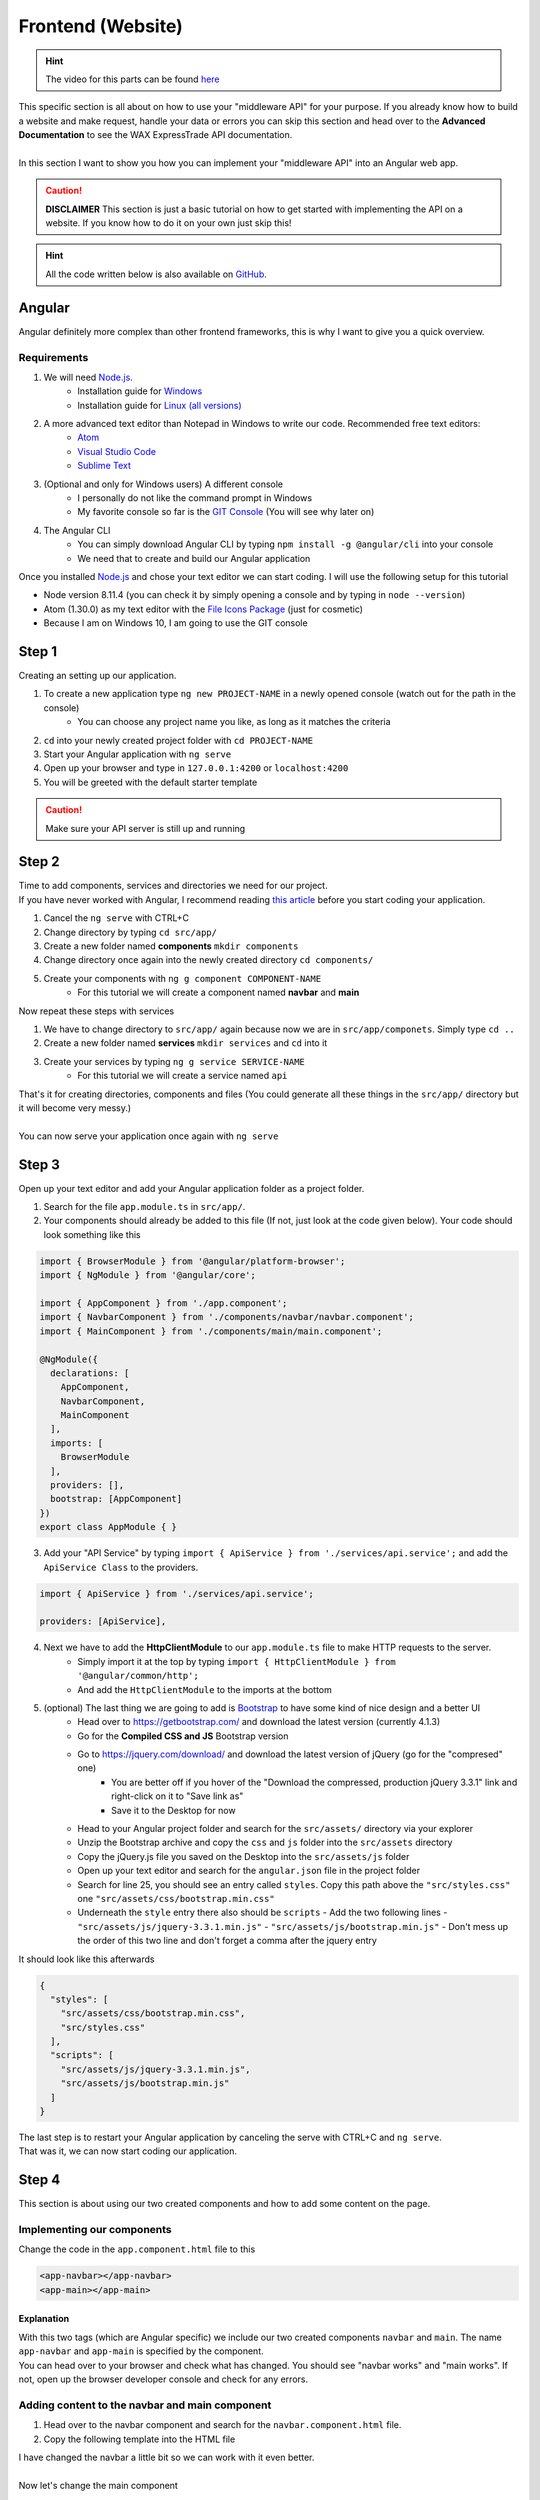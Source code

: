 *******************
Frontend (Website)
*******************

.. Hint:: The video for this parts can be found `here <https://www.youtube.com/watch?v=b_uvwU7vBOw>`__

| This specific section is all about on how to use your "middleware API" for your purpose. If you already know how to build a website and make request, handle your data or errors you can skip this section and head over to the **Advanced Documentation** to see the WAX ExpressTrade API documentation.
|
| In this section I want to show you how you can implement your "middleware API" into an Angular web app.

.. Caution:: **DISCLAIMER** This section is just a basic tutorial on how to get started with implementing the API on a website. If you know how to do it on your own just skip this!

.. Hint:: All the code written below is also available on `GitHub <https://github.com/TheDevelopingAlex/WAX-ExpressTrade-API/tree/master/example/frontend>`__.

Angular
========

Angular definitely more complex than other frontend frameworks, this is why I want to give you a quick overview.

Requirements
-------------

1. We will need `Node.js <https://nodejs.org/en/>`__.
    - Installation guide for `Windows <http://blog.teamtreehouse.com/install-node-js-npm-windows>`__
    - Installation guide for `Linux (all versions) <https://nodejs.org/en/download/package-manager/>`__

2. A more advanced text editor than Notepad in Windows to write our code. Recommended free text editors:
    - `Atom <https://atom.io/>`__
    - `Visual Studio Code <https://code.visualstudio.com/>`__
    - `Sublime Text <https://www.sublimetext.com/>`__

3. (Optional and only for Windows users) A different console
    - I personally do not like the command prompt in Windows
    - My favorite console so far is the `GIT Console <https://git-scm.com/>`__ (You will see why later on)

4. The Angular CLI
    - You can simply download Angular CLI by typing ``npm install -g @angular/cli`` into your console
    - We need that to create and build our Angular application


Once you installed `Node.js <https://nodejs.org/en/>`__ and chose your text editor we can start coding. I will use the following setup for this tutorial

- Node version 8.11.4 (you can check it by simply opening a console and by typing in ``node --version``)
- Atom (1.30.0) as my text editor with the `File Icons Package <https://atom.io/packages/file-icons>`__  (just for cosmetic)
- Because I am on Windows 10, I am going to use the GIT console


Step 1
=======

Creating an setting up our application.

1. To create a new application type ``ng new PROJECT-NAME`` in a newly opened console (watch out for the path in the console)
    - You can choose any project name you like, as long as it matches the criteria
2. ``cd`` into your newly created project folder with ``cd PROJECT-NAME``
3. Start your Angular application with ``ng serve``
4. Open up your browser and type in ``127.0.0.1:4200`` or ``localhost:4200``
5. You will be greeted with the default starter template

.. image:: _img/angular_starter.PNG

.. Caution:: Make sure your API server is still up and running

Step 2
=======

| Time to add components, services and directories we need for our project.
| If you have never worked with Angular, I recommend reading `this article <https://angular.io/guide/architecture>`__ before you start coding your application.

1. Cancel the ``ng serve`` with CTRL+C
2. Change directory by typing ``cd src/app/``
3. Create a new folder named **components** ``mkdir components``
4. Change directory once again into the newly created directory ``cd components/``
5. Create your components with ``ng g component COMPONENT-NAME``
    - For this tutorial we will create a component named **navbar** and **main**

Now repeat these steps with services

1. We have to change directory to ``src/app/`` again because now we are in ``src/app/componets``. Simply type ``cd ..``
2. Create a new folder named **services** ``mkdir services`` and ``cd`` into it
3. Create your services by typing ``ng g service SERVICE-NAME``
    - For this tutorial we will create a service named ``api``


| That's it for creating directories, components and files (You could generate all these things in the ``src/app/`` directory but it will become very messy.)
|
| You can now serve your application once again with ``ng serve``


Step 3
=======

Open up your text editor and add your Angular application folder as a project folder.

1. Search for the file ``app.module.ts`` in ``src/app/``.
2. Your components should already be added to this file (If not, just look at the code given below). Your code should look something like this


.. code-block:: typescript

  import { BrowserModule } from '@angular/platform-browser';
  import { NgModule } from '@angular/core';

  import { AppComponent } from './app.component';
  import { NavbarComponent } from './components/navbar/navbar.component';
  import { MainComponent } from './components/main/main.component';

  @NgModule({
    declarations: [
      AppComponent,
      NavbarComponent,
      MainComponent
    ],
    imports: [
      BrowserModule
    ],
    providers: [],
    bootstrap: [AppComponent]
  })
  export class AppModule { }

3. Add your "API Service" by typing ``import { ApiService } from './services/api.service';`` and add the ``ApiService Class`` to the providers.

.. code-block:: typescript

  import { ApiService } from './services/api.service';

  providers: [ApiService],

4. Next we have to add the **HttpClientModule** to our ``app.module.ts`` file to make HTTP requests to the server.
    - Simply import it at the top by typing ``import { HttpClientModule } from '@angular/common/http';``
    - And add the ``HttpClientModule`` to the imports at the bottom

5. (optional) The last thing we are going to add is `Bootstrap <https://getbootstrap.com/>`__ to have some kind of nice design and a better UI
    - Head over to https://getbootstrap.com/ and download the latest version (currently 4.1.3)
    - Go for the **Compiled CSS and JS** Bootstrap version
    - Go to https://jquery.com/download/ and download the latest version of jQuery (go for the "compresed" one)
        - You are better off if you hover of the "Download the compressed, production jQuery 3.3.1" link and right-click on it to "Save link as"
        - Save it to the Desktop for now
    - Head to your Angular project folder and search for the ``src/assets/`` directory via your explorer
    - Unzip the Bootstrap archive and copy the ``css`` and ``js`` folder into the ``src/assets`` directory
    - Copy the jQuery.js file you saved on the Desktop into the ``src/assets/js`` folder
    - Open up your text editor and search for the ``angular.json`` file in the project folder
    - Search for line 25, you should see an entry called ``styles``. Copy this path above the ``"src/styles.css"`` one ``"src/assets/css/bootstrap.min.css"``
    - Underneath the ``style`` entry there also should be ``scripts``
      - Add the two following lines
      - ``"src/assets/js/jquery-3.3.1.min.js"``
      - ``"src/assets/js/bootstrap.min.js"``
      - Don't mess up the order of this two line and don't forget a comma after the jquery entry

It should look like this afterwards

.. code-block:: json

  {
    "styles": [
      "src/assets/css/bootstrap.min.css",
      "src/styles.css"
    ],
    "scripts": [
      "src/assets/js/jquery-3.3.1.min.js",
      "src/assets/js/bootstrap.min.js"
    ]
  }

| The last step is to restart your Angular application by canceling the serve with CTRL+C and ``ng serve``.
| That was it, we can now start coding our application.

Step 4
=======

This section is about using our two created components and how to add some content on the page.

Implementing our components
----------------------------

Change the code in the ``app.component.html`` file to this

.. code-block:: html

  <app-navbar></app-navbar>
  <app-main></app-main>

Explanation
____________

| With this two tags (which are Angular specific) we include our two created components ``navbar`` and ``main``. The name ``app-navbar`` and ``app-main`` is specified by the component.
| You can head over to your browser and check what has changed. You should see "navbar works" and "main works". If not, open up the browser developer console and check for any errors.

Adding content to the navbar and main component
------------------------------------------------

1. Head over to the navbar component and search for the ``navbar.component.html`` file.
2. Copy the following template into the HTML file

.. code-block:: html
  :caption: Default navbar template found on https://getbootstrap.com/docs/4.1/components/navbar/

  <nav class="navbar navbar-expand-lg navbar-light bg-light" style="margin-bottom: 1em;">
    <div class="container">

      <a class="navbar-brand" href="#">WAX Tutorial</a>
      <button class="navbar-toggler" type="button" data-toggle="collapse" data-target="#navbarSupportedContent" aria-controls="navbarSupportedContent" aria-expanded="false" aria-label="Toggle navigation">
        <span class="navbar-toggler-icon"></span>
      </button>

      <div class="collapse navbar-collapse" id="navbarSupportedContent">
        <ul class="navbar-nav mr-auto">
          <li class="nav-item active">
            <a class="nav-link" href="#">Home <span class="sr-only">(current)</span></a>
          </li>
          <li class="nav-item">
            <a class="nav-link" href="https://trade.opskins.com/" target="_blank">Trade</a>
          </li>
        </ul>
      </div>

    </div>
  </nav>

| I have changed the navbar a little bit so we can work with it even better.
|
| Now let's change the main component

1. Search for the main component directory to edit the ``main.component.html`` file.
2. Add the following code

.. code-block:: html
  :caption: Default card component

  <div class="container">
    <div class="row">
      <div class="col">
        <div class="card" style="width: 18rem;">
          <img class="card-img-top" src="https://via.placeholder.com/350x150" alt="Card image cap">
          <div class="card-body">
            <h5 class="card-title">Card title</h5>
            <p class="card-text">Some quick example text to build on the card title and make up the bulk of the card's content.</p>
            <a href="#" class="btn btn-primary">Go somewhere</a>
          </div>
        </div>
      </div>
    </div>
  </div>


Now save everything and head over to your browser to see the changes.

.. image:: _img/initial_design.PNG


Step 5
=======

| Time to request data from the server and show it on our website.

Focusing on the API service
----------------------------

1. Open up the **api.service.ts** file
2. Copy in the following code, and check the "Explanation" below to understand what is going on.

.. code-block:: typescript

  import { Injectable } from '@angular/core';

  import { HttpClient } from '@angular/common/http';

  @Injectable({
    providedIn: 'root'
  })
  export class ApiService {

    constructor(private _http: HttpClient) { }

    getCaseSchema() {
      return this._http.get<CaseSchema>("http://127.0.0.1:3000/caseschema");
    }

  }

  interface CaseSchema {
    status: any,
    time: any,
    response: any
  }


Explanation
____________

1. Once again we need the ``HttpClient`` to access HTTP requests
2. To use it, we need to define it in the constructor as well
3. We created a function that requests the "CaseSchema" from our API
4. This function can now be called from everywhere

Implementing The Service
-------------------------

So the next thing is to use our service function on the main component.

1. Open up the ``main.component.ts`` file (This file contains all the logic behind your static website)
2. Copy the code below and paste it into the file
3. Head to the explanation section to understand the code

.. code-block:: typescript

  import { Component, OnInit } from '@angular/core';

  import { ApiService } from '../../services/api.service'

  @Component({
    selector: 'app-main',
    templateUrl: './main.component.html',
    styleUrls: ['./main.component.css']
  })
  export class MainComponent implements OnInit {

    constructor(private _api: ApiService) {
      this._api.getCaseSchema()
        .subscribe(data => {
          console.log(data);
        }, error => {
          console.error(error);
        });
    }

    ngOnInit() { }

  }

Explanation
______________

1. So first of all we have to include our API service file into this one to use our function
2. Once again we create an instance of the class as seen in the ``constructor()``
3. We call the function in the constructor so once the website is loading we are requesting the data immediately
4. How does the function even work?
    - ``this._api.getCaseSchema()`` this is just the way to call the function
    - ``.subscribe()`` Angular works with Observables which means you can only subscribe or unsubscribe to them (More about Observables can be found `here <http://reactivex.io/documentation/observable.html>`__)
    - Inside the ``subscribe()`` Method we can access two variables. One that contains our data called ``data`` in this case (You can call it whatever you want) and another one that contains any ``errors`` called error here (Again you can call it whatever you want)
    - It is recommended to use a better way of handling errors than simply log them to the console.
5. For now we are just printing the data to the browser developer console.

So let's head over to the browser and open up the console (Shortcut: F12)


Error
______

| So you probably see an error saying ``No 'Access-Control-Allow-Origin' header is present on the requested resource.``. This is more or less our "mistake" but actually this is a safety feature provided by your browser (I won't go any deeper on that topic).
|
| We can fix this by creating a proxy for this request.

1. Create a file named ``proxy.conf.json`` in the root folder of your Angular project folder
2. Copy and paste the following code

.. code-block:: json

  {
    "/caseschema": {
      "target": "http://localhost:3000",
      "secure": false,
      "logLevel": "debug"
    }
  }

3. Edit the ``angular.json`` file.
    - Head to line ~54 (this may differ, but just look for the entry ``"serve"``)
    - Copy ``"proxyConfig": "proxy.conf.json"`` into the options so it looks like this


.. code-block:: json

    {
      "serve": {
        "builder": "@angular-devkit/build-angular:dev-server",
        "options": {
          "browserTarget": "frontend:build",
          "proxyConfig": "proxy.conf.json"
        },
        "configurations": {
          "production": {
            "browserTarget": "frontend:build:production"
          }
        }
      }
    }

4. Restart the Angular serve instance by opening up the console, pressing CTRL+C and entering ``ng serve`` once again.
5. Adjust the URL in the ``api.service.ts`` file from ``http://127.0.0.1:3000/caseschema`` to just ``/caseschema``

Now head to your browsers (maybe you have to refresh the website) and take a look in the console. You now should see the data from the WAX ExpressTrade API.


Step 6
=======

| Showing the data on the website.
|
| For now we are only logging the data in the console but we actually want to show off the requested data. For that we have to adjust our code just a little bit.

1. Changes in the ``main.component.ts`` file
    - Create a variable above the ``constructor()`` like this ``cases: any = [];``
    - Change the line ``console.log(data)`` to ``this.cases = data.response.cases;``
2. Changes in the ``main.component.html`` file

.. code-block:: html

  <div class="container">
    <div class="row">
      <div class="col" *ngFor="let case of cases">
        <div class="card" style="width: 18rem;">
          <img class="card-img-top" src="{{ case.image['300px'] }}" alt="Card image cap">
          <div class="card-body">
            <h5 class="card-title">{{ case.name }}</h5>
            <p class="card-text">SKUS: <br> {{ case.skus}} </p>
            <a href="#" class="btn btn-primary">Go somewhere</a>
          </div>
        </div>
      </div>
    </div>
  </div>

Explanation
------------

1. Changes to the ``main.component.ts`` file
    - We created the variable so we can access it later on in the HTML file.
    - The only important thing is that the variable has to be an Array, so we can loop through it later on.
    - Because we do not need the data to be logged in the console we just replaced it.
    - Lastly we save the ``data.response.cases`` data to our created variable called ``cases``

2. Changes made to the ``main.component.html`` file
    - The most important line probably is line three
    - As you can see we use the built in template syntax ``*ngFor``. This is just a loop that creates as many objects as items stored in the array. In this case we have four array entries, so this loop creates four new object for us.
    - This is a very convenient and easy way to create this objects. Especially because we can access each variable of the array individually. This means we simply use another template syntax to access data like "image", "name" or "skus"
    - To sum things up, this probably is the easiest and most convenient way to create an object for each, in this case, case.

That's it, you can check the result in your browser. It should look like this

.. image:: _img/design2.PNG


Additional Examples
====================

| If you are still reading this, I got more of some nice and easy examples on how to use the API.
|
| This additional example will be about opening a specific case and handling the error if one occurs.

Example 1
----------

This piece of code will allow a user to initiate a case opening.

.. code-block:: typescript
  :caption: ``api.service.ts``

  openCase(trade_url, caseId, amount) {
    return this._http.post<CaseSchema>('/opencase', { trade_url: trade_url, caseId: caseId, amount: amount });
  }




.. code-block:: typescript
  :caption: ``main.component.ts``

  openCase(caseId, amount) {

    // Usually you want to access the trade url via the request on your server
    let trade_url = "VALID TRADE URL";

    if (!caseId || !amount)
      return alert("CaseId or amount not valid!");

    if (amount <= 0)
      return alert("You need to open at least 1 case!");


    this._api.openCase(trade_url, caseId, amount)
      .subscribe(data => {
        // this should be changed to some kind of alert as well, but I am unable to test this properly because of insufficient keys
        console.log(data.response);
      }, error => {
        // simple browser alert with the error
        alert(error.error.text);
      });
  }



.. code-block:: html
  :caption: ``main.component.html``

  <div class="container">
    <div class="row">
      <div class="col" *ngFor="let case of cases">
        <div class="card" style="width: 18rem;">
          <img class="card-img-top" src="{{ case.image['300px'] }}" alt="Card image cap">
          <div class="card-body">
            <h5 class="card-title">{{ case.name }}</h5>
            <p class="card-text">SKUS: <br> {{ case.skus}}</p>
            <div class="input-group">
               <input type="number" class="form-control" placeholder="Keys" aria-label="keys" value="1" min="1" #keys>
               <div class="input-group-append">
                 <span class="input-group-text btn btn-primary" (click)="openCase(case.id, keys.value)">Open</span>
               </div>
            </div>
          </div>
        </div>
      </div>
    </div>
  </div>
